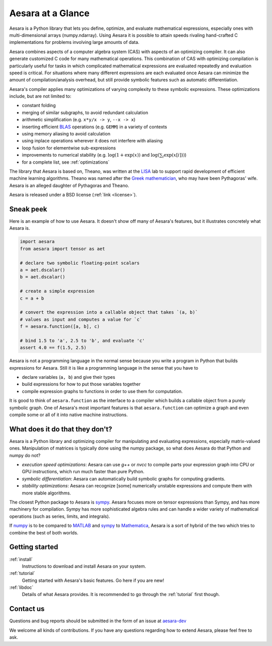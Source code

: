 
.. _introduction:

==================
Aesara at a Glance
==================

Aesara is a Python library that lets you define, optimize, and evaluate
mathematical expressions, especially ones with multi-dimensional arrays
(numpy.ndarray).  Using Aesara it is
possible to attain speeds rivaling hand-crafted C implementations for problems
involving large amounts of data.

Aesara combines aspects of a computer algebra system (CAS) with aspects of an
optimizing compiler. It can also generate customized C code for many
mathematical operations.  This combination of CAS with optimizing compilation
is particularly useful for tasks in which complicated mathematical expressions
are evaluated repeatedly and evaluation speed is critical.  For situations
where many different expressions are each evaluated once Aesara can minimize
the amount of compilation/analysis overhead, but still provide symbolic
features such as automatic differentiation.

Aesara's compiler applies many optimizations of varying complexity to
these symbolic expressions. These optimizations include, but are not
limited to:

* constant folding
* merging of similar subgraphs, to avoid redundant calculation
* arithmetic simplification (e.g. ``x*y/x -> y``, ``--x -> x``)
* inserting efficient BLAS_ operations (e.g. ``GEMM``) in a variety of
  contexts
* using memory aliasing to avoid calculation
* using inplace operations wherever it does not interfere with aliasing
* loop fusion for elementwise sub-expressions
* improvements to numerical stability (e.g.  :math:`\log(1+\exp(x))` and :math:`\log(\sum_i \exp(x[i]))`)
* for a complete list, see :ref:`optimizations`

The library that Aesara is based on, Theano, was written at the LISA_ lab to
support rapid development of efficient machine learning algorithms. Theano was
named after the `Greek mathematician`_, who may have been Pythagoras' wife.
Aesara is an alleged daughter of Pythagoras and Theano.

Aesara is released under a BSD license (:ref:`link <license>`).


Sneak peek
==========

Here is an example of how to use Aesara. It doesn't show off many of
Aesara's features, but it illustrates concretely what Aesara is.


.. If you modify this code, also change :
.. tests/test_tutorial.py:T_introduction.test_introduction_1

.. code-block:: python

    import aesara
    from aesara import tensor as aet

    # declare two symbolic floating-point scalars
    a = aet.dscalar()
    b = aet.dscalar()

    # create a simple expression
    c = a + b

    # convert the expression into a callable object that takes `(a, b)`
    # values as input and computes a value for `c`
    f = aesara.function([a, b], c)

    # bind 1.5 to 'a', 2.5 to 'b', and evaluate 'c'
    assert 4.0 == f(1.5, 2.5)


Aesara is not a programming language in the normal sense because you
write a program in Python that builds expressions for Aesara. Still it
is like a programming language in the sense that you have to

- declare variables (``a, b``) and give their types

- build expressions for how to put those variables together

- compile expression graphs to functions in order to use them for computation.

It is good to think of ``aesara.function`` as the interface to a
compiler which builds a callable object from a purely symbolic graph.
One of Aesara's most important features is that ``aesara.function``
can optimize a graph and even compile some or all of it into native
machine instructions.


What does it do that they don't?
================================

Aesara is a Python library and optimizing compiler for manipulating
and evaluating expressions, especially matrix-valued
ones. Manipulation of matrices is typically done using the numpy
package, so what does Aesara do that Python and numpy do not?

- *execution speed optimizations*: Aesara can use `g++` or `nvcc` to compile
  parts your expression graph into CPU or GPU instructions, which run
  much faster than pure Python.

- *symbolic differentiation*: Aesara can automatically build symbolic graphs
  for computing gradients.

- *stability optimizations*: Aesara can recognize [some] numerically unstable
  expressions and compute them with more stable algorithms.

The closest Python package to Aesara is sympy_.
Aesara focuses more on tensor expressions than Sympy, and has more machinery
for compilation.  Sympy has more sophisticated algebra rules and can
handle a wider variety of mathematical operations (such as series, limits, and integrals).

If numpy_ is to be compared to MATLAB_ and sympy_ to Mathematica_,
Aesara is a sort of hybrid of the two which tries to combine the best of
both worlds.


Getting started
===============

:ref:`install`
  Instructions to download and install Aesara on your system.

:ref:`tutorial`
  Getting started with Aesara's basic features. Go here if you are
  new!

:ref:`libdoc`
  Details of what Aesara provides. It is recommended to go through
  the :ref:`tutorial` first though.


Contact us
==========

Questions and bug reports should be submitted in the form of an issue at
aesara-dev_

We welcome all kinds of contributions. If you have any questions regarding how
to extend Aesara, please feel free to ask.


.. _LISA:  https://mila.umontreal.ca/
.. _Greek mathematician: http://en.wikipedia.org/wiki/Theano_(mathematician)
.. _numpy: http://numpy.scipy.org/
.. _BLAS: http://en.wikipedia.org/wiki/Basic_Linear_Algebra_Subprograms

.. _sympy: http://www.sympy.org/
.. _MATLAB: http://www.mathworks.com/products/matlab/
.. _Mathematica: http://www.wolfram.com/mathematica/

.. _aesara-dev: https://github.com/aesara-devs/aesara/issues
